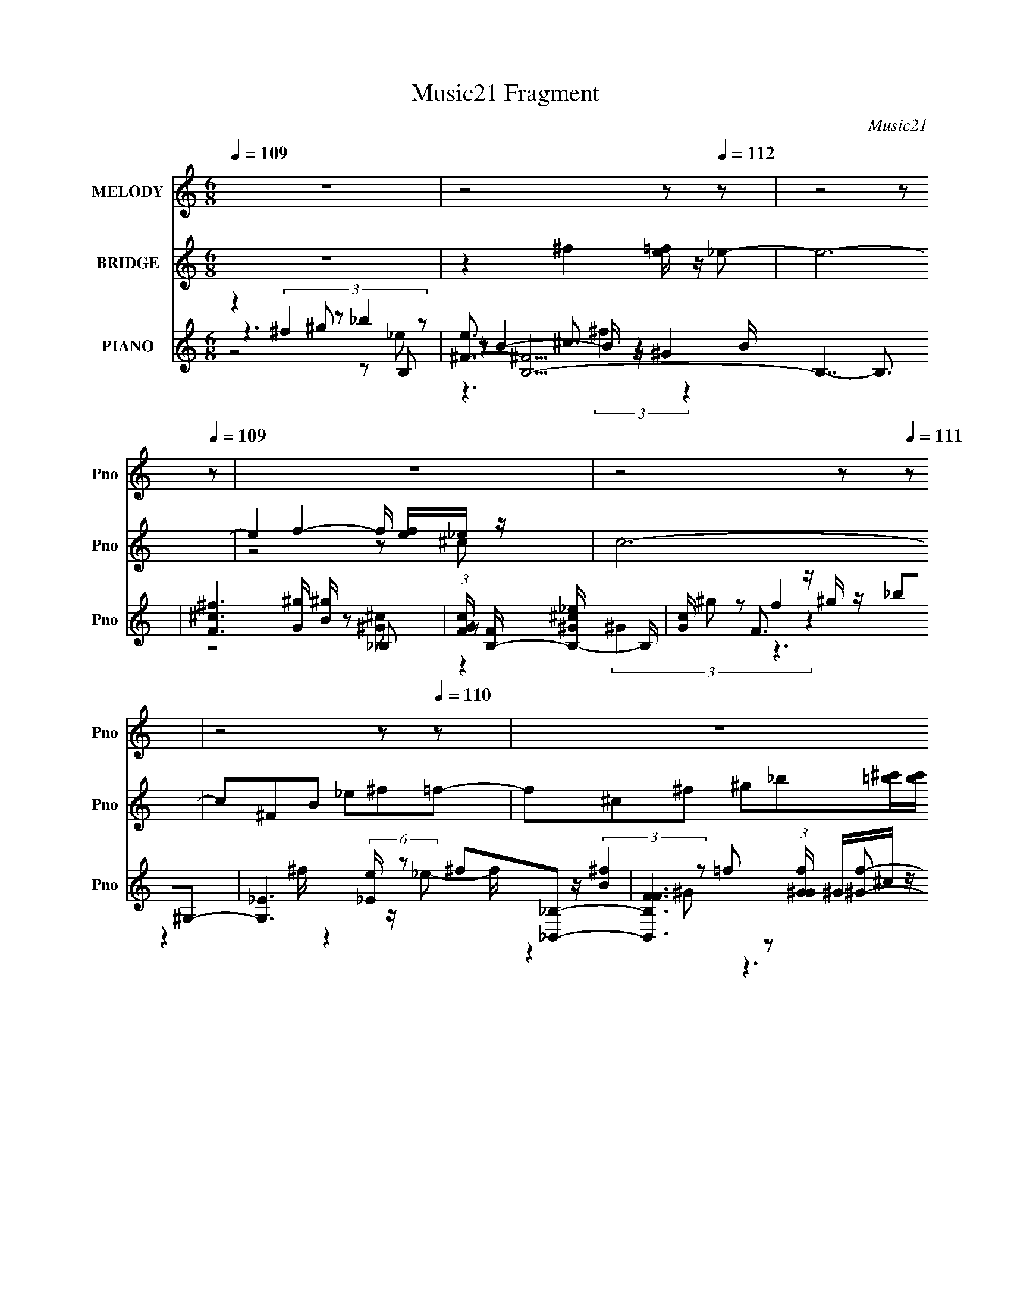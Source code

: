 X:1
T:Music21 Fragment
C:Music21
%%score 1 ( 2 3 ) ( 4 5 6 7 8 )
L:1/8
Q:1/4=109
M:6/8
I:linebreak $
K:none
V:1 treble nm="MELODY" snm="Pno"
V:2 treble nm="BRIDGE" snm="Pno"
V:3 treble 
V:4 treble nm="PIANO" snm="Pno"
L:1/16
V:5 treble 
V:6 treble 
V:7 treble 
V:8 treble 
V:1
 z6 | z4 z[Q:1/4=112] z | z4 z[Q:1/4=109] z | z6 | z4 z[Q:1/4=111] z | z4 z[Q:1/4=110] z | z6 | %7
 z6 | z6 | z6 | z2 _B2 =B^c- | c6- | c^f =f2 _B_e- | e2 ^c3 _B- | B3 ^G_B=B- | B6- | BB _B2 ^FB- | %17
 B4 ^GG- | G3 _B=B^c- | c6- | c^f =f2 _B^c- | c3 f2 _e- | e7/2 _e/f^f- | f4 _B=B- | B^f =f3 _e- | %25
 e ^c4- c- | c2 _B2 =B^c- | c6- | c^f=f3/2 _B3/2_e- | e2 ^c3 _B- | B3 ^G_B=B- | B6- | BB _B2 ^FB- | %33
 B4 B^G- | G3 _B=B^c- | c6- | c^f =f2 _B^c- | c3 f2 _e- | e3 _ef^f- | f4 _B=B- | B ^f2 _e=f^f- | %41
 f6- | f6- | f6- | f2 ^c ^f^g_b- | b _e2 _be^g- | g2 f ^f^gg- | g2 ^c2 c^g- | g ^f2 =f^fB- | %49
 B2 ^f =f^f^g- | g2 ^c ^f^gb | _b^g=b _bgb- | b2 _b ^g^fb- | b _e'2 _b^f^g- | g2 f ^f^gg- | %55
 g^c'b _b^g^f- | f2 _e f^fB- | B2 f ^f^g_b | ^g^f=f3/2 ^fg3/2 | ^f4- f z | z6 | z6 | z6 | z6 | z6 | %65
 z4 z[Q:1/4=111] z | z6 | z4 z[Q:1/4=110] z | z2 _B2 =B^c- | c6- | c^f=f3/2 _B3/2_e- | %71
 e2 ^c3[Q:1/4=109] _B- | B3 ^G_B[Q:1/4=110]=B- | B6- | BB _B2 ^FB- | B4 B^G- | G3 _B=B^c- | c6- | %78
 c^f =f2 _B^c- | c3 f2 ^f- | f3 _ef^f- | f2 _b3 ^f- | f _e3 f^f- | f6- | f6- | f6- | f2 z4 | z6 | %88
 z6 | z6 | z2 ^c ^f^g_b- | b _e2 _b^f^g- | g2 f ^f^gg- | g2 ^c2 z c ^g- | g ^f2 =f^fB- | %95
 B2 ^f =f^f^g- | g2 ^c ^f^gb | _b^g=b _bgb- | b2 _b ^g^fb- | b _e'2 _b^f^g- | g2 f ^f^gg- | %101
 g^c'b _b^g^f- | f2 _e f^fB- | B2 f ^f^g_b | ^g^f=f3/2 ^fg3/2 | ^f4- f z | z6 | z6 | z6 | z6 | z6 | %111
 z6 | z4 z b- | b z/ (3:2:1_b =b2 z/ (3:2:1_b =b- | b z/ (3:2:2_b =b2 ^c' ^g/ z/ _b- | %115
 b3/2 z3/2 ^c' (3:2:1f'2 _e'- | (12:7:1e'4 _b2- b/ z3/2 | z6 | z6 | z6 | z2 d ga z | z2 b2 e2 z | %122
 bg a3 ^f | g a a3 d2 | z d c'2 b2 | ^fg c3 g | ^fg a3 d | gac' b_b=b | d'a b3 b | ag b2 e'2 | %130
 bg a3 a | bc' b2 d'd' | ^f a z g3 f | z g c3 ^f | gac' bg^f- | g f/ a3/2 z/ b3- | b2 z4 | z6 | %138
 z4 z3/2 ^f/- | f3/2 z3/2 g3- c- | g/ c/ z4 z3/2 | z/ ^fga3/2 ba | g2- g/ ^f3/2 g2- | g a3 g z |] %144
V:2
 z6 | z2 ^f2 [=fe]/ z/[Q:1/4=112] _e- | e6-[Q:1/4=109] | e2 f2- f/ [fe]/_e/ z/ | c6-[Q:1/4=111] | %5
 c^FB _e^f[Q:1/4=110]=f- | f^c^f ^g_b[=b^c']/[bc']/ | %7
 z/ [b^c']/[bc']/[bc']/(3:2:1[bc'][bc']/ (3:2:1z/ c'/c'<b- | b6- | b4- b z | z6 | z6 | z6 | z6 | %14
 z6 | z6 | z6 | z6 | z6 | z6 | z6 | z6 | z6 | z6 | z4 z ^c'- | c'3/2 (3:2:4^c2 z2 c2 z | %26
 b2- b/ z7/2 | z6 | z6 | z6 | z6 | z6 | z6 | z6 | z6 | z6 | z6 | z6 | z6 | z6 | z6 | z6 | z6 | %43
 z4 z [_E_e] | [Ff] (3:2:2[^F^f]2 z [_B_b][=B=b]^c- | c'7/2 c2- c/ z2 z/ | z6 | z6 | z6 | z6 | z6 | %51
 z6 | z4 z _e- | e6- | e2 f2 [_ed]/ z/ ^c- | c6- | c4- c z | z6 | z6 | z6 | z6 | z6 | z6 | z6 | %64
 z6 | z4 z[Q:1/4=111] z | z6 |[Q:1/4=110] z7/2 (3:2:4^G z/ c z | c3 z3 | z6 | z6 | %71
 z4 z[Q:1/4=109] z | z4 z[Q:1/4=110] z | z6 | z6 | z6 | z6 | z6 | z6 | z6 | z6 | z6 | z6 | z6 | %84
 z4 z [^c^c'] | z [Bb]/ z2 z/ ^c'/[^F^f]/_e'/[^G^g]/ | ^c'[^F^fb] f3 c'- | %87
 (3:2:1[c'd']/ (3:2:6d'3/2 z b2 z d2 z | z6 | z6 | z6 | z6 | z6 | z6 | z6 | z6 | z6 | z6 | z6 | %99
 z6 | z6 | z6 | z6 | z6 | z4 z3/2 b/ | z/ b/(3:2:2_b z/ b/=b/ b/_b/=b/_b/=b- | %106
 b/ x/ (3:2:2_b2 z ^c'/ z/ ^g/ z/ b/ z/ | _b/^g/b/g/b/ z/ b/a/b/a/b/ z/ | %108
 _b/ z/ b/ z/ b ^c'/ z/ ^f/ z/ ^g/ z/ | ^g/=g/^g/=g/^g/ z/ g/=g/[^gg]/^f/g- | %110
 g3/2 z/ [^f^g]/ z/ _b/ z/ =f/ z/ ^f- | f3/2 z/ ^g2 ^f/g/_b- | (6:5:2b2 z8 |] %113
V:3
 x6 | x6 | x6 | z4 z ^c- | x6 | x6 | x6 | z3 b/ z2 z/ | x6 | x6 | x6 | x6 | x6 | x6 | x6 | x6 | %16
 x6 | x6 | x6 | x6 | x6 | x6 | x6 | x6 | x6 | z2 b2 z _b- x/ | x6 | x6 | x6 | x6 | x6 | x6 | x6 | %33
 x6 | x6 | x6 | x6 | x6 | x6 | x6 | x6 | x6 | x6 | x6 | z2 (3:2:2[^G^g]2 z2 ^c'- | x17/2 | x6 | %47
 x6 | x6 | x6 | x6 | x6 | x6 | x6 | x6 | x6 | x6 | x6 | x6 | x6 | x6 | x6 | x6 | x6 | x6 | x6 | %66
 x6 | z4 (3:2:2_B z/ ^c- | x6 | x6 | x6 | x6 | x6 | x6 | x6 | x6 | x6 | x6 | x6 | x6 | x6 | x6 | %82
 x6 | x6 | x6 | x6 | z4 (3:2:2_e2 z | z (3:2:4^c'2 z ^f2 z B | x6 | x6 | x6 | x6 | x6 | x6 | x6 | %95
 x6 | x6 | x6 | x6 | x6 | x6 | x6 | x6 | x6 | x6 | z3/2 b/ z4 | z2 b z3 | x6 | x6 | x6 | x6 | x6 | %112
 x6 |] %113
V:4
 z4 (3:2:4^f4 z2 _b4 z2 | [e^F-]3 [^FB,]9- B,7-[Q:1/4=112] B,3 | %2
 [F^c^f]6 [G^g] [^gB][Q:1/4=109] z2 _B,2- | (3:2:1[GcF] [FB,-]22/3 [B,-_e^G-^c-]26/3 B, | %4
 [Gc][Q:1/4=111] x F3 z ^g z _b2^G,2- | [G,_E]6 (6:5:2[_Ee]4/5[Q:1/4=110] z2 ^f2[_B,,_B,]2- | %6
 [B,,B,FF]6 (3:2:1[Gf^G] ^G4/3^c z [E,,E,]2- | [FBE] [EE,,-E,-]7 [E,,-E,-^f^c-b-]9 [E,,E,]2 | %8
 (3:2:1[cbE-] E10/3- E z4 [^c^f]3 | [C,^G,-]16 | G,3 [CFG]3 c3 x ^F,2- | %11
 [f^C-] [^CF,]11- F,5- F,2 | (6:5:2[C^F]8 F f x2/3 z F,2- | [F,^C-]4 [GcC] z _B2 ^c4- | %14
 [EG]7 [c-^c^G,,]4 E,4- c E, | [EB^G,_B,]4_B, z _E2 ^F4 | [G,,^cB]7 [G,_B^C,-]8 [EFB] | %17
 [CG^G,-] [^G,C,]11- C,5- C,2 | [G,b]6 [C^c^F,-]6 c c' | [F,^C]8 (12:7:2[^Cb]16/7 z ^F,2- | %20
 (12:11:1[F,^C^G^c]8 [^G^cBf]2/3 [BfC_e]/3[C_e]5/3F,2- | [F,^C-C]7 [F^c-]2 [^c-c]3 c | %22
 c2 [E,^C^c^F-]7 [^F-B,]3 B, [CFB]2 | [F^G,_B,]4 [_B,EFB]2 (12:7:1[EFB^C]32/7 ^C4/3 ^C,2- | %24
 (24:13:1[C,^G,]16 [F^F,-]2 [^F,-c]4/3 c5/3 | (3:2:1[CG_B,-] [_B,F,]34/3- F,14/3- F,4 | %26
 B,4 [f^G^cf]2 _B, z ^F z ^F,2- | (24:13:1[F,^C-]16 [^C-Bf]10/3 | C x ^F,6 f2[=F,^G^c]2- | %29
 [F,Gc^C]2 ^C4 ^c2f2_E,2- | [E,_B,]7 x ^G2^G,,2 | [EF^G,_B,]3 [_B,B-]3 [B^C]- [^C-B]5 | %32
 (12:7:1[CB,-]8 [B,-F]4/3 [FB,]2/3 [B,B]/3 B2/3 x/3 ^G z ^C,2- | %33
 [C,^G,]8 (12:7:1[^G,F]16/7 F2/3 [B^C,-] ^C,- | (12:11:2[C,^G,]8 [cfc'] (3:2:2[^C^g]4 z2 | %35
 [F,^C]8 [cf^G]2 ^F,2- | [F,^C^G_e]6 [GC] c2 x F,2- | [F,^C]6 [FG^c] c2 x _E,2- | %38
 [E,_E^G_B,]6 (3:2:2_B, z4 ^G,, z | [E^G,]3 [FB,]4 [B,B-] [B-^F^C,-]3 [^C,-B] | %40
 [C,^G,]7 [^G,Fc] ^C2^F,2- | [F,^C]8 (3:2:1[FBC^f] [C^f]4/3^F,2- | [F,^C^GB]7 [Gc^FB_e]2 z ^C,2- | %43
 [C,^G,-]8 [FGcG,]2 ^C,2- | [C,^G,]8 [FGc^F,]2 [B,,^f]2- | %45
 [B,,f^F,] ^F, (3:2:2[B,^c]4 z2 _E z (3:2:2c4 z2 | [B,,^F,]7 [^F,f] (3:2:2^c4 z2 | %47
 [B,,F,]7 [f^cf]2 z _E,2- | (12:11:1[E,_B,]8 [FBc_e] _e5/3^G,,2- | %49
 [G,,_E,]7 (3:2:1[Fc] x/3 ^F2^C,2- | [C,^G,]7 [CF] ^G2^F,,2- | %51
 [F,,^C,]2 [C-F-B-^F,]4 [CFB_B,] z _B2[^F,,^CE^G]2- | %52
 [F,,CEG^C,] ^C,[E,^C_B]2 ^F,4 [^G,E^c] z B,,2- | [B,,^F,]8 [F^G]2 [eB,,-] B,,- | %54
 [B,,^G,-G,]7 [CFG^G]2 ^G_B,,2- | [B,,_B,^CF^c]6 (3:2:1[CF^G] ^G4/3_B2A,,2- | %56
 [A,,A,^F]8 [CF]2 ^G,,2- | [G,,_E,_E]7 [_EG,B,E]2 [B,E]2/3 x/3 ^C,2- | %58
 [C,^G,G,^CFB]7 [^CFBCF] z2 B,2- | [B,^F]7 [e_b]2 (3:2:2_b5/2 z2 | %60
 [B,g^G]3 (6:5:2^G22/5 z2 ^g z _B,2- | [B,F]6 (6:5:1[Fg]4/5 g4/3 f2A,2- | [A,_E]8 [Aef] f^G,2- | %63
 [G,_EB_e]8 [FBeE]2_B,2- | [B,F-FFf]7 (3:2:1[Gcf] x/3 ^c z B,,2- | %65
 (3:2:1[FBeB,] [B,B,,-]19/3 [B,,-B,_e]5/3 [B,_eB,,]/3 B,,2/3[Q:1/4=111] x/3 [B,,B,^FBe] z | %66
 z4 B,,4- B,, z3 | [^C,^C^G^cf]2 z4 [C,CGcf]2 z2[Q:1/4=110] [C,CGcf]2- | %68
 [C,CGcf]8- [C,CGcf] z ^F,2- | (24:13:1[F,^C-]16 [^C-Bf]10/3 | C x ^F,6 f2[=F,^G^c]2- | %71
 [F,Gc^C]2 ^C4[Q:1/4=109] ^c2f2_E,2- | [E,_B,]7[Q:1/4=110] x ^G2^G,,2 | %73
 [EF^G,_B,]3 [_B,B-]3 [B^C]- [^C-B]5 | %74
 (12:7:1[CB,-]8 [B,-F]4/3 [FB,]2/3 [B,B]/3 B2/3 x/3 ^G z ^C,2- | %75
 [C,^G,]8 (12:7:1[^G,F]16/7 F2/3 [B^C,-] ^C,- | (12:11:2[C,^G,]8 [cfc'] (3:2:2[^C^g]4 z2 | %77
 [F,^C]8 [cf^G]2 ^F,2- | [F,^C^G_e]6 [GC] c2 x F,2- | [F,^C]6 [FG^c] c2 x _E,2- | %80
 [E,_E^G_B,]6 (3:2:2_B, z4 ^G,, z | [E^G,]3 [FB,]4 [B,B-] [B-^F^C,-]3 [^C,-B] | %82
 [C,^G,]7 [^G,Fc] ^C2E,2- | (6:5:1[B,E]4 [E,-B,-B,_BE,-]8[E,-E,]2/3 E,4/3 | %84
 (24:13:1[E,EB,EBB,E_B^G]16[^GB,]/3 [B,_E,-]11/3 | [E,-_EBEBEBE]8 [EE,]2 _E,2- | %86
 [E,-_E_B]4 [E,E=B] z [_E,E_B]2^G z D,2- | (24:13:1[D,^FAFBD_B]16 [D_BDF]/3 [DF]2/3 [BD,-] D,4/3- | %88
 D2 [D,-^FDD^G]8 D, x | [^C,^CF^G^c] z [C,CFGc] z [C,CFGc] z4 z C,2- | %90
 [C,^C]8 [FGc^F^c] [^F^c][B,,^f]2- | [B,,f^F,] ^F, (3:2:2[B,^c]4 z2 _E z (3:2:2c4 z2 | %92
 [B,,^F,]7 [^F,f] (3:2:2^c4 z2 | [B,,F,]7 [f^cf]2 z _E,2- | (12:11:1[E,_B,]8 [FBc_e] _e5/3^G,,2- | %95
 [G,,_E,]7 (3:2:1[Fc] x/3 ^F2^C,2- | [C,^G,]7 [CF] ^G2^F,,2- | %97
 [F,,^C,]2 [C-F-B-^F,]4 [CFB_B,] z _B2[^F,,^CE^G]2- | %98
 [F,,CEG^C,] ^C,[E,^C_B]2 ^F,4 [^G,E^c] z B,,2- | [B,,^F,]8 [F^G]2 [eB,,-] B,,- | %100
 [B,,^G,-G,]7 [CFG^G]2 ^G_B,,2- | [B,,_B,^CF^c]6 (3:2:1[CF^G] ^G4/3_B2A,,2- | %102
 [A,,A,^F]8 [CF]2 ^G,,2- | [G,,_E,_E]7 [_EG,B,E]2 [B,E]2/3 x/3 [^C,^CF^G^c] z | %104
 [^C,^CF^G^c] z8 z B,,2- | [_E^F_B] B,,3 [EFB]2 B,,4- B,, z ^C,2- | %106
 [C,^CF^GCFG]3 (3:2:2[CFG]5/2 z2 [CFG] z [CFG] z ^F,2- | %107
 [F,^C^F_BCFB]3 (3:2:2[CFB]5/2 z2 [CFB] z [CFB] z B,,2- | [B,,_E^FBEFB]3 [EFB] B,,4 [EFB] z F,2- | %109
 [F,_E^GBEGB]3 [EGB] F,4 [EGB] z _B,,2- | [B,,F_B]2 (3:2:2[DFB]4 z2 [DFB] z [DFB] z _E,2- | %111
 [E,_E^F_BEFB]3 [EFB] F,4- F, z ^F,2- | %112
 [F,^C^F_B] z (3:2:2[CFB]4 z2 [^G,,^G,CGB] z [_B,,_B,CGB] z [G,,G,_EF=B]2 | %113
 z4 [^G,,^G,_E^FB] z [_B,,_B,F^c] z [=B,,=B,B_e] z [^C,^Ccf]2- | %114
 [C,Ccf] z3 [^C,^C^G^cf] z [_E,_Ec^f] z [C,C^g] z _B,,2- | %115
 (12:11:1[B,,_B,^G_e]8 [Gcf]2 f4/3<_E,4/3- | (24:13:1[E,_B,B,]16 B,/3 z ^G,,2- | %117
 (24:13:1[G,,^G,_E_BE^F=BG,]16 (3:2:2G, z B,,2- | [B,,B,]6 [FB,]2 C, z [^C,^CF^G^c] z | %119
 [^C,^CF^G^c] z [C,CFGc] z [C,CFGc] z4 z [D,D^FAd]2- | %120
 [D,DFAd]2 z2 [D,D^FAd] z [E,GB] z [^F,A^c] z3 | z4 [C,CEB]2 [C,CEG]2 z2 C,2- | %122
 [C,C]2 (3:2:2[CEGc] z2 D,8- | [D,A,]4 (3:2:1[DFAdD,D^FAd] [D,D^FAd]/3 z [D,DFAd] z4 z | %124
 [D,^FAd]3 z E,8- | [E,B,] [EGd] E z A,,8- | [A,,A,]3 (3:2:1[EGc] x/3 [D,^FAcd]2 z4 [D,FAd]2 | %127
 D z3 [E,EGc]3 z3 [_E,DG]2- | [E,DG]2 z2 (3:2:2[D,^FA]4 z2 E z [^C,EGc]2 | ^C z E z C,8- | %130
 (3:2:2[C,C]2 [EGc] E z D,8- | [D,A,D] (3:2:1[Gd] x/3 [Gc] z B,,8- | %132
 (3:2:1[B,,B,]4 [DA] x13/3 z2 [E,DGB]2- | [E,DGBB,] B,A z [A,,EGc]2 A,4 [EGd]2- | %134
 (3:2:1[EGdA,] (3:2:2A,3 z2 [A,,A,CEG]2 z4 [B,,B,_E^FA]2- | [B,,B,EFA] x3 E,8- | %136
 E, [D,A,DFAd-]2 d7- d z | [C,GB^c-]15 E (6:5:1C16 | (12:7:1c4 c'2 (48:29:1z16 | z12 | z12 | z12 | %142
 z12 | z12 | z8 G,4- | [G,GD]12 (3:2:1B2 D6 | z d2 E,8- E,- | [E,BD-D]12 D3 B,12 | %148
 A B2 G,4- G, z ^F2^F,- | (48:37:1[F,ADB,-B,]16 B, | z2 ^c3 z G,6- | %151
 d2 (12:11:1G,8 C,8 B2 [CG]4 E z3 | z3 G,,8- G,,- | %153
 (24:17:1[G,,Gd^f]8[^fG,-]/3 G,11/3- D,4- G, D, |] %154
V:5
 z3 ^g z B,- | z B2- B/ z/ ^G2- x5 | z4 z [^G^c]- | z (3:2:4^G2 z f2 z2 x17/6 | z2 ^f/ z2 z/ _e- | %5
 f/ z/ (3:2:2[B^f]2 z =f z [^Gf]- | z [^G^c]3/2 z2 z/ [^FB]- | z ^FB/ z/ ^c z ^f/ z/ x7/2 | %8
 z4 z ^C,- | z (6:5:2^C4 z [CF^G]- x2 | z4 z ^f- | z ^F4- F- x7/2 | z2 ^f z2 [^G^c]- | %13
 z (3:2:2F2 z4 _E,- | z4 z [_EB]- x5/2 | z2 (3:2:2B,2 z2 ^G,,- | z4 z [^C^G]- x2 | z ^C4- C- x7/2 | %18
 z4 z _b- x | z (3:2:2^F4 z/ f[_B^f]- | z [_Bf] (3:2:2^F2 z2 =F- | z2 (3:2:2F2 z2 _E,- x/ | %22
 z3 _B,/ z3/2 ^G,, x3/2 | z2 B, z ^F2- | z (3:2:2^C2 z C/ z3/2 [C^G]- x5/6 | %25
 z ^C^F ^G/ z/ _B3/2 z/ x13/3 | z4 (3:2:2^c2 z | z (3:2:2^F2 z F_B[^G^c]/ z/ | %28
 z2 (3:2:2[^c^g]2 z4 | z F3/2 z2 z/ [_B^cg] | z2 [G_e]/ z/ _E/ z3/2 [E^F]- | z2 (3:2:2B,2 z ^F2- | %32
 z2 (3:2:2[^F^c]2 z2 F- | z (3:2:2^C4 z/ ^c[c^f^c']- | z [^cb]^C [c_b] z ^F,- | z2 ^F3/2 z/ f^G- | %36
 z ^F3/2 z2 z/ [=F^G]- | z F3/2 z2 z/ [_EG_B] | z3 [_E_B]/ z3/2 E- | z _B,3 z [^F^c]- | %40
 z (3:2:2[^FB]2 z [F^c]/ z3/2 [F_B]- | z ^F_B/ z/ [^Gf]B/ z/ [G^c]- | %42
 z ^F z (3:2:2^C2 z [=F^G^c]- | z (3:2:2^C2 z2 C/ z/ [F^G^c]- | z ^C[FB]3/2 z2 z/ | %45
 ^F2- F/ z/ (3:2:2F2 z B,,- | ^F (3:2:2^c2 z ^G z _B,,- | z (3:2:2_B,2 z B,2 [^F_B^c]- | %48
 z (3:2:2[^F^f]2 z [F=f]/ z3/2 [F^c]- | z (3:2:2^G,2 z G,3/2 z/ [^CF]- | %50
 z [^C_E^F^G]/ z3/2 [CB] z [CF_B]- | z2 ^G,3/2 z2 z/ | z E/ z3/2 [_EB]/ z3/2 ^F- | %53
 z B, (3:2:2[_E^FB]2 z2 [^C=F^G]- | z2 [^CF^G] [_B,^F] z [C=F]- | z2 _B,3/2 z3/2 [C^F]- | %56
 z2 C3/2 z3/2 ^G,- | z ^G,7/2 z/ [^CF]- | z [^C^F]/ z7/2 _e- | z B2 [^c_e] z [B,^g]- | %60
 z (3:2:2^c2 z ^f z ^g- | z ^c3/2 z/ _e z [Ae]- | z A2 _e z [^FBe]- | z ^c3/2 z2 z/ [^Gcf]- | %64
 z [^G_Bf]/ z/ ^f z2 [^F=B_e]- | z (3:2:2^F2 z [B^c]/ z2 z/ | z2 B,/ z/ B,/ z/ [B,^FB_e]/ z3/2 | %67
 x6 | z4 z [_B^f]- | z (3:2:2^F2 z F_B[^G^c]/ z/ | z2 (3:2:2[^c^g]2 z4 | z F3/2 z2 z/ [_B^cg] | %72
 z2 [G_e]/ z/ _E/ z3/2 [E^F]- | z2 (3:2:2B,2 z ^F2- | z2 (3:2:2[^F^c]2 z2 F- | %75
 z (3:2:2^C4 z/ ^c[c^f^c']- | z [^cb]^C [c_b] z ^F,- | z2 ^F3/2 z/ f^G- | z ^F3/2 z2 z/ [=F^G]- | %79
 z F3/2 z2 z/ [_EG_B] | z3 [_E_B]/ z3/2 E- | z _B,3 z [^F^c]- | z (3:2:2[^FB]2 z [F^c]/ z3/2 B,- | %83
 (3:2:2B z/ B/ z/ [EB]/ z/ (3:2:2[EB] z/ [EB]/ z/ B,- x2/3 | (3:2:4B z/ B z2 z2 [_EB]/ z/ x/3 | %85
 z/ ^F/ z2 B/_B/=B/_B/[_E=B]/ z/ | (3:2:4B z/ B z2 z2 [D^F]- | z2 (3:2:2D2 z2 D- | %88
 z A3/2 z/ ^F z2 | z4 z ^C | z2 ^C/ z7/2 | ^F2- F/ z/ (3:2:2F2 z B,,- | ^F (3:2:2^c2 z ^G z _B,,- | %93
 z (3:2:2_B,2 z B,2 [^F_B^c]- | z (3:2:2[^F^f]2 z [F=f]/ z3/2 [F^c]- | %95
 z (3:2:2^G,2 z G,3/2 z/ [^CF]- | z [^C_E^F^G]/ z3/2 [CB] z [CF_B]- | z2 ^G,3/2 z2 z/ | %98
 z E/ z3/2 [_EB]/ z3/2 ^F- | z B, (3:2:2[_E^FB]2 z2 [^C=F^G]- | z2 [^CF^G] [_B,^F] z [C=F]- | %101
 z2 _B,3/2 z3/2 [C^F]- | z2 C3/2 z3/2 ^G,- | z ^G,7/2 z3/2 | x6 | %105
 z3 [_E^F_B]/ z/ (3:2:2[EFB]2 z x | z2 ^C,2 z2 | z2 ^F,2- F,/ z3/2 | z3 [_E^FB]/ z2 z/ | %109
 z3 [_E^G]/ z2 z/ | z2 _B,,2 z2 | z3 [^C^F_B]/ z/ [CFB] z | z2 [G,,G,]/ z7/2 | x6 | z4 z [_B,^g] | %115
 z3 _B,2 [_B_e] | z (3:2:2_E2 z E z [E^FB] | z _E/ z3 (3:2:2_B,, z | z2 [_E^FB]3/2 z2 z/ | x6 | %120
 x6 | z4 z [EGc]- | z [Ec]/ z/ [D^FAd]2 (3:2:2A,2 z | z [D^FAd]/ z4 z/ | %124
 z D/ z/ [E^GBd]2 (3:2:2B,2 z | z2 (3:2:2[EGc]2 z [EB]/ z/ [EGc]- | z [Ed]/ z4 z/ | x6 | %128
 z3 D/ z2 z/ | z2 [EGc]3/2 z/ (3:2:2C2 z | z2 [DG]3/2 z/ D[Gd]- | z2 [D^FAd] B,2 [DA]- | %132
 z [Dd]/ z4 z/ | z4 A,,2 | z d/ z4 z/ | z2 [DGBd]2 (3:2:2B,2 z | z2 ^C,4- | z3 ^c'3- x26/3 | x7 | %139
 x6 | x6 | x6 | x6 | x6 | z4 B2- | z3/2 ^f2- f/ z3/2 g/ x11/3 | z3/2 (6:5:2B4 z D/- | %147
 z3/2 d2 z G/ z/ A/- x15/2 | z3/2 (3:2:2[DG]2 z D2 z/ | z3/2 G3/2 z2 ^F/ z/ x2/3 | z2 C,4- | %151
 x41/3 | z3/2 B,2 G,2- G,/- | z/ B3/2 z4 x11/6 |] %154
V:6
 z4 z _e- | z2 ^c3/2 z2 B/- x5 | x6 | z2 ^g z3 x17/6 | x6 | z2 ^G z3 | x6 | x19/2 | z4 z ^c' | %9
 z2 (3:2:2^F2 z ^c2- x2 | x6 | z2 ^G/ z/ _B3/2 z/ ^f- x7/2 | x6 | z2 ^G z2 [_E=G]- | x17/2 | %15
 z4 z ^G,- | x8 | z2 ^F ^G/ z/ ^c2- x7/2 | x7 | z2 _B3/2 z2 z/ | z4 z ^c- | z3 ^G z _B,- x/ | %22
 z4 z [_E^FB]- x3/2 | z4 z ^c- | z2 [^FB] z3 x5/6 | z4 z ^f- x13/3 | z4 z [_B^f]- | %27
 z2 (3:2:2[^G^c]2 z4 | z3 (3:2:2^C2 z2 | z2 ^G/ z7/2 | z4 z B- | z4 z B- | z3 ^C/ z3/2 _B- | %33
 z2 ^F ^G/ z2 z/ | z4 z [^c^f]- | z3 [_B^f]/ z3/2 ^c- | z4 z ^c- | z2 (3:2:2^G2 z4 | z4 z ^F- | %39
 z3 _E z2 | z2 ^C z3 | z2 ^f z3 | x6 | z2 [_EB]2 z2 | z3 [^C^c] z2 | z2 [^C^f]3/2 z3/2 =f- | %46
 z2 [B,f]3/2 z3/2 f- | z2 [^G^c]3/2 z2 z/ | z _B/ z/ _E z3 | z2 (3:2:2[B,_E^F]2 z4 | z3 [FB] z2 | %51
 x6 | z4 z _e- | z3 B, z2 | x6 | x6 | z4 z [B,_E]- | z2 (3:2:2B,2 z ^F z | x6 | z2 ^c/ z7/2 | %60
 z2 f z3 | z2 _B z3 | z2 ^c z3 | z2 ^G z3 | x6 | z2 B/ z7/2 | z2 (3:2:2[^FB_e]2 z4 | x6 | x6 | %69
 z2 (3:2:2[^G^c]2 z4 | z3 (3:2:2^C2 z2 | z2 ^G/ z7/2 | z4 z B- | z4 z B- | z3 ^C/ z3/2 _B- | %75
 z2 ^F ^G/ z2 z/ | z4 z [^c^f]- | z3 [_B^f]/ z3/2 ^c- | z4 z ^c- | z2 (3:2:2^G2 z4 | z4 z ^F- | %81
 z3 _E z2 | z2 ^C z2 [EB]/ z/ | z/ (3:2:2_B z2 z (3:2:2B z [E=B]/ z/ x2/3 | %84
 z/ (3:2:2_B z/ B/ z4 x/3 | x6 | z/ (3:2:2_B z2 z2 z/ =B- | z4 z [^FB]/ z/ | x6 | z4 z [F^G^c]- | %90
 z2 [F^FB^c] z3 | z2 [^C^f]3/2 z3/2 =f- | z2 [B,f]3/2 z3/2 f- | z2 [^G^c]3/2 z2 z/ | %94
 z _B/ z/ _E z3 | z2 (3:2:2[B,_E^F]2 z4 | z3 [FB] z2 | x6 | z4 z _e- | z3 B, z2 | x6 | x6 | %102
 z4 z [B,_E]- | z2 (3:2:2B,2 z ^F z | x6 | x7 | x6 | x6 | x6 | x6 | x6 | x6 | x6 | x6 | %114
 z4 z [^G^c]- | x6 | z2 (3:2:2[G_e]2 z4 | z4 z [^C_B] | x6 | x6 | x6 | x6 | z4 z [D^FAd]- | x6 | %124
 z4 z [E^Gd]- | z3 A,3/2 z3/2 | x6 | x6 | x6 | z4 z [EGc]- | z2 [Ad]3/2 z2 z/ | z4 D/ z3/2 | x6 | %133
 z4 E/ z3/2 | x6 | z4 z [D,A,D^FA]- | z2 [EG]2- [EG]/ z/ E- | x44/3 | x7 | x6 | x6 | x6 | x6 | x6 | %144
 z4 z D- | x29/3 | z2 z/ B,7/2- | x27/2 | z2 z/ B,7/2- | x20/3 | z4 (3:2:2C2 z | x41/3 | %152
 z2 [D^F]3/2 z/ (3:2:2B, z F/ | x47/6 |] %154
V:7
 x6 | z3 (3:2:2^f2 z2 x5 | x6 | x53/6 | x6 | x6 | x6 | x19/2 | x6 | z3 B z2 x2 | x6 | %11
 z4 ^c z x7/2 | x6 | x6 | x17/2 | z4 z [_E^FB]- | x8 | z4 z ^c'- x7/2 | x7 | z3 ^c/ z2 z/ | x6 | %21
 z4 z [^C^F_B]- x/ | x15/2 | x6 | x41/6 | x31/3 | x6 | x6 | x6 | x6 | x6 | x6 | x6 | x6 | x6 | x6 | %36
 x6 | x6 | z4 z B- | x6 | x6 | x6 | x6 | x6 | x6 | x6 | x6 | x6 | x6 | x6 | x6 | x6 | x6 | x6 | %54
 x6 | x6 | x6 | x6 | x6 | x6 | x6 | x6 | x6 | x6 | x6 | x6 | x6 | x6 | x6 | x6 | x6 | x6 | x6 | %73
 x6 | x6 | x6 | x6 | x6 | x6 | x6 | z4 z B- | x6 | x6 | x20/3 | x19/3 | x6 | x6 | x6 | x6 | x6 | %90
 x6 | x6 | x6 | x6 | x6 | x6 | x6 | x6 | x6 | x6 | x6 | x6 | x6 | x6 | x6 | x7 | x6 | x6 | x6 | %109
 x6 | x6 | x6 | x6 | x6 | x6 | x6 | x6 | z4 z ^F- | x6 | x6 | x6 | x6 | x6 | x6 | x6 | x6 | x6 | %127
 x6 | x6 | x6 | z3 A,3 | x6 | x6 | x6 | x6 | x6 | z2 B7/2 z/ | x44/3 | x7 | x6 | x6 | x6 | x6 | %143
 x6 | x6 | x29/3 | z4 z/ (3:2:2^f2 z/4 | x27/2 | x6 | x20/3 | z4 z ^f | x41/3 | z2 z/ D,7/2- | %153
 x47/6 |] %154
V:8
 x6 | x11 | x6 | x53/6 | x6 | x6 | x6 | x19/2 | x6 | x8 | x6 | x19/2 | x6 | x6 | x17/2 | x6 | x8 | %17
 x19/2 | x7 | x6 | x6 | x13/2 | x15/2 | x6 | x41/6 | x31/3 | x6 | x6 | x6 | x6 | x6 | x6 | x6 | %33
 x6 | x6 | x6 | x6 | x6 | x6 | x6 | x6 | x6 | x6 | x6 | x6 | x6 | x6 | x6 | x6 | x6 | x6 | x6 | %52
 x6 | x6 | x6 | x6 | x6 | x6 | x6 | x6 | x6 | x6 | x6 | x6 | x6 | x6 | x6 | x6 | x6 | x6 | x6 | %71
 x6 | x6 | x6 | x6 | x6 | x6 | x6 | x6 | x6 | x6 | x6 | x6 | x20/3 | x19/3 | x6 | x6 | x6 | x6 | %89
 x6 | x6 | x6 | x6 | x6 | x6 | x6 | x6 | x6 | x6 | x6 | x6 | x6 | x6 | x6 | x6 | x7 | x6 | x6 | %108
 x6 | x6 | x6 | x6 | x6 | x6 | x6 | x6 | x6 | x6 | x6 | x6 | x6 | x6 | x6 | x6 | x6 | x6 | x6 | %127
 x6 | x6 | x6 | x6 | x6 | x6 | x6 | x6 | x6 | z4 ^C2- | x44/3 | x7 | x6 | x6 | x6 | x6 | x6 | x6 | %145
 x29/3 | x6 | x27/2 | x6 | x20/3 | x6 | x41/3 | z4 z/ D/ z | x47/6 |] %154
